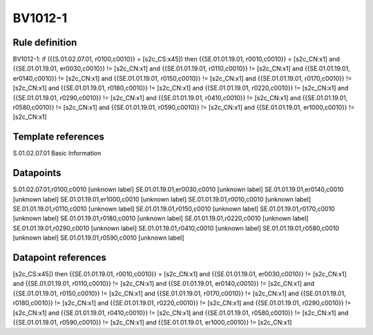 ========
BV1012-1
========

Rule definition
---------------

BV1012-1: if ({{S.01.02.07.01, r0100,c0010}} = [s2c_CS:x45]) then {{SE.01.01.19.01, r0010,c0010}} = [s2c_CN:x1] and {{SE.01.01.19.01, er0030,c0010}} != [s2c_CN:x1] and {{SE.01.01.19.01, r0110,c0010}} != [s2c_CN:x1] and {{SE.01.01.19.01, er0140,c0010}} != [s2c_CN:x1] and {{SE.01.01.19.01, r0150,c0010}} != [s2c_CN:x1] and {{SE.01.01.19.01, r0170,c0010}} != [s2c_CN:x1] and {{SE.01.01.19.01, r0180,c0010}} != [s2c_CN:x1] and {{SE.01.01.19.01, r0220,c0010}} != [s2c_CN:x1] and {{SE.01.01.19.01, r0290,c0010}} != [s2c_CN:x1] and {{SE.01.01.19.01, r0410,c0010}} != [s2c_CN:x1] and {{SE.01.01.19.01, r0580,c0010}} != [s2c_CN:x1] and {{SE.01.01.19.01, r0590,c0010}} != [s2c_CN:x1] and {{SE.01.01.19.01, er1000,c0010}} != [s2c_CN:x1]


Template references
-------------------

S.01.02.07.01 Basic Information


Datapoints
----------

S.01.02.07.01,r0100,c0010 [unknown label]
SE.01.01.19.01,er0030,c0010 [unknown label]
SE.01.01.19.01,er0140,c0010 [unknown label]
SE.01.01.19.01,er1000,c0010 [unknown label]
SE.01.01.19.01,r0010,c0010 [unknown label]
SE.01.01.19.01,r0110,c0010 [unknown label]
SE.01.01.19.01,r0150,c0010 [unknown label]
SE.01.01.19.01,r0170,c0010 [unknown label]
SE.01.01.19.01,r0180,c0010 [unknown label]
SE.01.01.19.01,r0220,c0010 [unknown label]
SE.01.01.19.01,r0290,c0010 [unknown label]
SE.01.01.19.01,r0410,c0010 [unknown label]
SE.01.01.19.01,r0580,c0010 [unknown label]
SE.01.01.19.01,r0590,c0010 [unknown label]


Datapoint references
--------------------

[s2c_CS:x45]) then {{SE.01.01.19.01, r0010,c0010}} = [s2c_CN:x1] and {{SE.01.01.19.01, er0030,c0010}} != [s2c_CN:x1] and {{SE.01.01.19.01, r0110,c0010}} != [s2c_CN:x1] and {{SE.01.01.19.01, er0140,c0010}} != [s2c_CN:x1] and {{SE.01.01.19.01, r0150,c0010}} != [s2c_CN:x1] and {{SE.01.01.19.01, r0170,c0010}} != [s2c_CN:x1] and {{SE.01.01.19.01, r0180,c0010}} != [s2c_CN:x1] and {{SE.01.01.19.01, r0220,c0010}} != [s2c_CN:x1] and {{SE.01.01.19.01, r0290,c0010}} != [s2c_CN:x1] and {{SE.01.01.19.01, r0410,c0010}} != [s2c_CN:x1] and {{SE.01.01.19.01, r0580,c0010}} != [s2c_CN:x1] and {{SE.01.01.19.01, r0590,c0010}} != [s2c_CN:x1] and {{SE.01.01.19.01, er1000,c0010}} != [s2c_CN:x1]